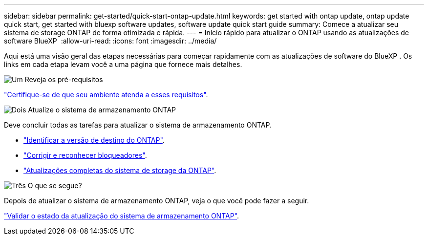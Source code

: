 ---
sidebar: sidebar 
permalink: get-started/quick-start-ontap-update.html 
keywords: get started with ontap update, ontap update quick start, get started with bluexp software updates, software update quick start guide 
summary: Comece a atualizar seu sistema de storage ONTAP de forma otimizada e rápida. 
---
= Início rápido para atualizar o ONTAP usando as atualizações de software BlueXP 
:allow-uri-read: 
:icons: font
:imagesdir: ../media/


[role="lead"]
Aqui está uma visão geral das etapas necessárias para começar rapidamente com as atualizações de software do BlueXP . Os links em cada etapa levam você a uma página que fornece mais detalhes.

.image:https://raw.githubusercontent.com/NetAppDocs/common/main/media/number-1.png["Um"] Reveja os pré-requisitos
[role="quick-margin-para"]
link:../get-started/prerequisites-ontap-update.html["Certifique-se de que seu ambiente atenda a esses requisitos"].

.image:https://raw.githubusercontent.com/NetAppDocs/common/main/media/number-2.png["Dois"] Atualize o sistema de armazenamento ONTAP
[role="quick-margin-para"]
Deve concluir todas as tarefas para atualizar o sistema de armazenamento ONTAP.

[role="quick-margin-list"]
* link:../ONTAP/choose-ontap-910-later.html["Identificar a versão de destino do ONTAP"].
* link:../ONTAP/fix-blockers-warnings.html["Corrigir e reconhecer bloqueadores"].
* link:../ONTAP/update-storage-system.html["Atualizações completas do sistema de storage da ONTAP"].


.image:https://raw.githubusercontent.com/NetAppDocs/common/main/media/number-3.png["Três"] O que se segue?
[role="quick-margin-para"]
Depois de atualizar o sistema de armazenamento ONTAP, veja o que você pode fazer a seguir.

[role="quick-margin-para"]
link:../ONTAP/validate-storage-system-update.html["Validar o estado da atualização do sistema de armazenamento ONTAP"].
